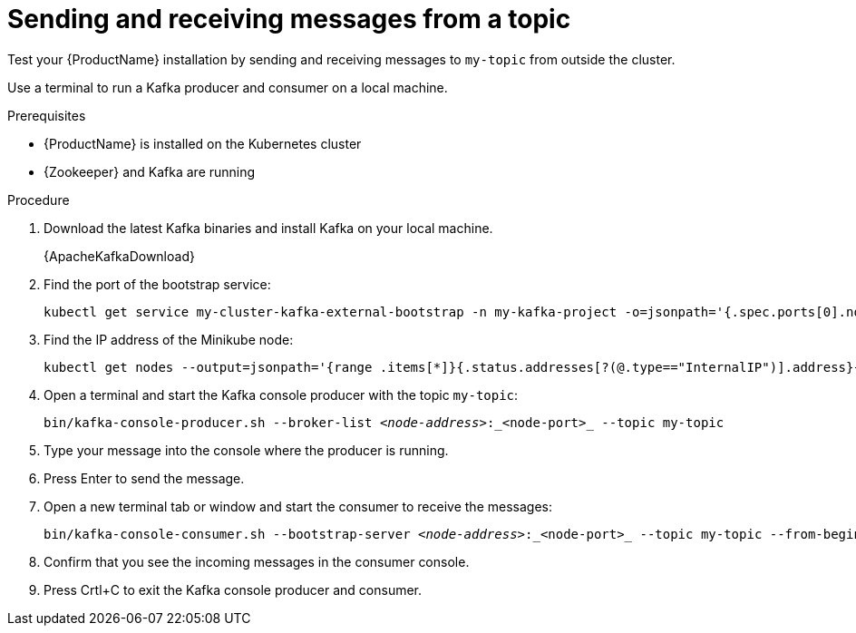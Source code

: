 // Module included in the following assemblies:
//
// assembly-evaluation.adoc

[id='proc-using-amq-streams-{context}']

= Sending and receiving messages from a topic

Test your {ProductName} installation by sending and receiving messages to `my-topic` from outside the cluster.

Use a terminal to run a Kafka producer and consumer on a local machine.

.Prerequisites

* {ProductName} is installed on the Kubernetes cluster
* {Zookeeper} and Kafka are running

.Procedure

. Download the latest Kafka binaries and install Kafka on your local machine.
+
{ApacheKafkaDownload}

. Find the port of the bootstrap service:
+
[source, shell, subs=+quotes, options="nowrap"]
----
kubectl get service my-cluster-kafka-external-bootstrap -n my-kafka-project -o=jsonpath='{.spec.ports[0].nodePort}{"\n"}'
----

. Find the IP address of the Minikube node:
+
[source, shell, subs=+quotes, options="nowrap"]
----
kubectl get nodes --output=jsonpath='{range .items[*]}{.status.addresses[?(@.type=="InternalIP")].address}{"\n"}{end}'
----

. Open a terminal and start the Kafka console producer with the topic `my-topic`:
+
[source,shell,subs=+quotes]
----
bin/kafka-console-producer.sh --broker-list _<node-address>_:_<node-port>_ --topic my-topic
----

. Type your message into the console where the producer is running.

. Press Enter to send the message.

. Open a new terminal tab or window and start the consumer to receive the messages:
+
[source,shell,subs=+quotes]
----
bin/kafka-console-consumer.sh --bootstrap-server _<node-address>_:_<node-port>_ --topic my-topic --from-beginning
----

. Confirm that you see the incoming messages in the consumer console.

. Press Crtl+C to exit the Kafka console producer and consumer.
